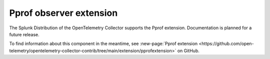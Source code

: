 .. _pprof-extension:

*****************************************
Pprof observer extension
*****************************************

.. meta::
      :description: Activates the golang ``net/http/pprof`` endpoint, which is used to collect performance profiles and investigate issues with a service.

The Splunk Distribution of the OpenTelemetry Collector supports the Pprof extension. Documentation is planned for a future release.

To find information about this component in the meantime, see :new-page:`Pprof extension <https://github.com/open-telemetry/opentelemetry-collector-contrib/tree/main/extension/pprofextension>` on GitHub.

